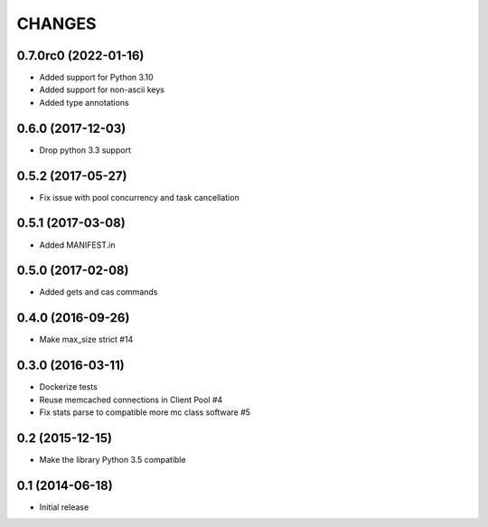 =======
CHANGES
=======

.. towncrier release notes start

0.7.0rc0 (2022-01-16)
=====================

- Added support for Python 3.10
- Added support for non-ascii keys
- Added type annotations

0.6.0 (2017-12-03)
==================

- Drop python 3.3 support

0.5.2 (2017-05-27)
==================

- Fix issue with pool concurrency and task cancellation

0.5.1 (2017-03-08)
==================

- Added MANIFEST.in

0.5.0 (2017-02-08)
==================

- Added gets and cas commands

0.4.0 (2016-09-26)
==================

- Make max_size strict #14

0.3.0 (2016-03-11)
==================

- Dockerize tests

- Reuse memcached connections in Client Pool #4

- Fix stats parse to compatible more mc class software #5

0.2 (2015-12-15)
================

- Make the library Python 3.5 compatible

0.1 (2014-06-18)
================

- Initial release
